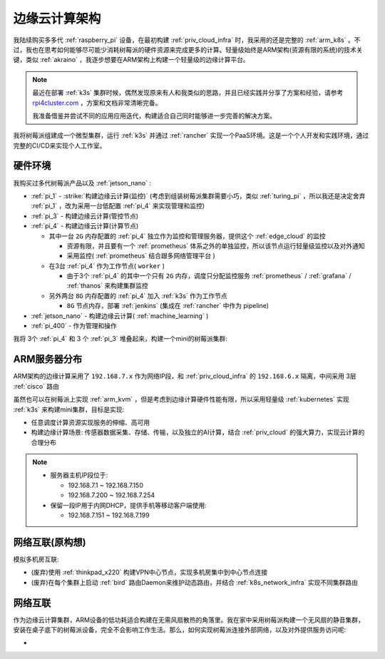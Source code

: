 .. _edge_cloud_infra:

======================
边缘云计算架构
======================

我陆续购买多多代 :ref:`raspberry_pi` 设备，在最初构建 :ref:`priv_cloud_infra` 时，我采用的还是完整的 :ref:`arm_k8s` 。不过，我也在思考如何能够尽可能少消耗树莓派的硬件资源来完成更多的计算。轻量级始终是ARM架构(资源有限的系统)的技术关键，类似 :ref:`akraino` ，我逐步想要在ARM架构上构建一个轻量级的边缘计算平台。

.. note::

   最近在部署 :ref:`k3s` 集群时候，偶然发现原来有人和我类似的思路，并且已经实践并分享了方案和经验，请参考 `rpi4cluster.com <https://rpi4cluster.com/>`_ ，方案和文档非常清晰完备。

   我准备借鉴并尝试不同的应用应用迭代，构建适合自己同时能够进一步完善的解决方案。

我将树莓派组建成一个微型集群，运行 :ref:`k3s` 并通过 :ref:`rancher` 实现一个PaaS环境。这是一个个人开发和实践环境，通过完整的CI/CD来实现个人工作室。

硬件环境
=========

我购买过多代树莓派产品以及 :ref:`jetson_nano` :

- :ref:`pi_1` - :strike:`构建边缘云计算(监控)` (考虑到组装树莓派集群需要小巧，类似 :ref:`turing_pi` ，所以我还是决定舍弃 :ref:`pi_1` ，改为采用一台低配置 :ref:`pi_4` 来实现管理和监控)
- :ref:`pi_3` - 构建边缘云计算(管控节点)
- :ref:`pi_4` - 构建边缘云计算(计算节点)

  - 其中一台 ``2G`` 内存配置的 :ref:`pi_4` 独立作为监控和管理服务器，提供这个 :ref:`edge_cloud` 的监控

    - 资源有限，并且要有一个 :ref:`prometheus` 体系之外的单独监控，所以该节点运行轻量级监控以及对外通知

    - 采用监控( :ref:`prometheus` 结合跟多网络管理平台 )

  - 在3台 :ref:`pi_4` 作为工作节点( ``worker`` )

    - 由于3个 :ref:`pi_4` 的其中一个只有 ``2G`` 内存，调度只分配监控服务 :ref:`prometheus` / :ref:`grafana` / :ref:`thanos` 来构建集群监控

  - 另外两台 ``8G`` 内存配置的 :ref:`pi_4` 加入 :ref:`k3s` 作为工作节点

    - ``8G`` 节点内存，部署 :ref:`jenkins` (集成在 :ref:`rancher` 中作为 pipeline)

- :ref:`jetson_nano` - 构建边缘云计算( :ref:`machine_learning` )
- :ref:`pi_400` - 作为管理和操作

我将 3个 :ref:`pi_4` 和 3 个 :ref:`pi_3` 堆叠起来，构建一个mini的树莓派集群:

.. figure:: ../../_static/arm/raspberry_pi/pi_cluster/edge_cloud_pi.jpg
   :scale: 60

ARM服务器分布
=============

.. csv-table:: ARM边缘计算主机分配
   :file: edge_cloud_infra/hosts.csv
   :widths: 20, 10, 10, 10, 20, 30
   :header-rows: 1

ARM架构的边缘计算采用了 ``192.168.7.x`` 作为网络IP段，和 :ref:`priv_cloud_infra` 的 ``192.168.6.x`` 隔离，中间采用 3层 :ref:`cisco` 路由

虽然也可以在树莓派上实现 :ref:`arm_kvm` ，但是考虑到边缘计算硬件性能有限，所以采用轻量级 :ref:`kubernetes` 实现 :ref:`k3s` 来构建mini集群，目标是实现:

- 任意调度计算资源实现服务的伸缩、高可用
- 构建边缘计算场景: 传感器数据采集、存储、传输，以及独立的AI计算，结合 :ref:`priv_cloud` 的强大算力，实现云计算的合理分布

.. note::

   - 服务器主机IP段位于:

     - 192.168.7.1 ~ 192.168.7.150
     - 192.168.7.200 ~ 192.168.7.254

   - 保留一段IP用于内网DHCP，提供手机等移动客户端使用:

     - 192.168.7.151 ~ 192.168.7.199

网络互联(原构想)
==================

模拟多机房互联:

- (废弃)使用 :ref:`thinkpad_x220` 构建VPN中心节点，实现多机房集中到中心节点连接
- (废弃)在每个集群上启动 :ref:`bird` 路由Daemon来维护动态路由，并结合 :ref:`k8s_network_infra` 实现不同集群路由

网络互联
============

作为边缘云计算集群，ARM设备的低功耗适合构建在无需风扇散热的角落里。我在家中采用树莓派构建一个无风扇的静音集群，安装在桌子底下的树莓派设备，完全不会影响工作生活。那么，如何实现树莓派连接外部网络，以及对外提供服务访问呢:

- 
